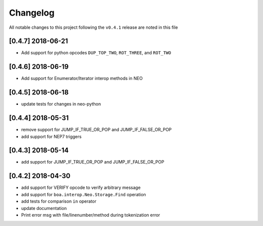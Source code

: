 Changelog
=========

All notable changes to this project following the ``v0.4.1`` release are noted in this file

[0.4.7] 2018-06-21
-----------------------
- Add support for python opcodes ``DUP_TOP_TWO``, ``ROT_THREE``, and ``ROT_TWO``

[0.4.6] 2018-06-19
-----------------------
- Add support for Enumerator/Iterator interop methods in NEO

[0.4.5] 2018-06-18
-----------------------
- update tests for changes in neo-python

[0.4.4] 2018-05-31
-----------------------
- remove support for JUMP_IF_TRUE_OR_POP and JUMP_IF_FALSE_OR_POP
- add support for NEP7 triggers

[0.4.3] 2018-05-14
-----------------------
- add support for JUMP_IF_TRUE_OR_POP and JUMP_IF_FALSE_OR_POP

[0.4.2] 2018-04-30
-----------------------
- add support for VERIFY opcode to verify arbitrary message
- add support for ``boa.interop.Neo.Storage.Find`` operation
- add tests for comparison ``in`` operator
- update documentation
- Print error msg with file/linenumber/method during tokenization error

